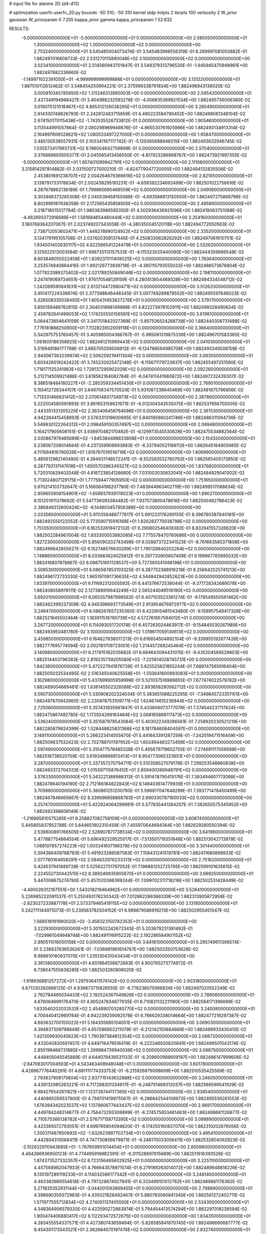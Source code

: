 # input file for alanine 2D (d4-d13)

# optimization
userfn       userfn_2D.py
bounds       -50 310; -50 310
kernel       stdp
initpts      2
iterpts      100
verbosity    2
W_prior      gaussian
W_priorparam 0 7.255
kappa_prior  gamma
kappa_priorparam 1 52.632

RESULTS:
 -5.000000000000000E+01 -5.000000000000000E+01  0.000000000000000E+00       2.585050000000000E+01
  1.300000000000000E+02  1.300000000000000E+02  0.000000000000000E+00       2.753240000000000E+01       3.545485004073474E-01  3.545483998556319E-01       8.269997081050882E-01  1.882497016608733E-02
  2.531270115890048E+02  3.100000000000000E+02  0.000000000000000E+00       3.023410000000000E+01       2.514560943701847E-01  3.548379313796530E-01      -1.945945475949961E+00  1.882497882336660E-02
 -1.149971022391050E+01 -4.999999999999886E+01  0.000000000000000E+00       3.131220000000000E+01       1.887510112612462E-01  3.548454250994221E-01       2.375999338791834E+00  1.882496943136020E-02
  3.005910345785850E+02  1.311246313985003E+00  0.000000000000000E+00       2.045420000000000E+01       2.437349194968427E-01  3.404986232593276E-01      -4.006835369821534E+00  1.882495736006380E-02
  3.019075121018467E+02  4.895312126038295E+01  0.000000000000000E+00       3.260490000000000E+01       2.614330748626793E-01  2.242812483715859E-01       4.480223584790452E+00  1.882498061348104E-02
  2.674150170115438E+02 -1.743535526733812E-01  0.000000000000000E+00       1.905460000000000E+01       3.113544991057864E-01  2.080298969946676E-01      -4.865530761925996E+00  1.882493134913314E-02
  2.164897609328621E+02  1.080533497227000E+01  0.000000000000000E+00       1.958470000000000E+01       3.485130538557931E-01  2.103341167117742E-01      -5.120065688946515E+00  1.882493632946745E-02
  1.535573417993731E+02  6.196004642759699E-01  0.000000000000000E+00       2.570400000000000E+01       3.376869893505377E-01  2.045565413456550E-01      -4.817923286998767E+00  1.882473921997355E-02
 -5.000000000000000E+01  1.957401089942791E+02  0.000000000000000E+00       2.111080000000000E+01       3.315814297814882E-01  2.031500727000210E-01      -4.824779047720005E+00  1.882494132835506E-02
  2.453801691238707E+02  2.004264679366616E+02  0.000000000000000E+00       2.821050000000000E+01       3.138791733178634E-01  2.002438295181231E-01      -4.659392234692499E+00  1.882501022756616E-02
  4.267678862136189E-01  1.799865690469559E+02  0.000000000000000E+00       2.049060000000000E+01       3.303466373285308E-01  2.040539458150088E-01      -4.693588813150550E+00  1.882497275868796E-02
  6.802999187638358E-01  2.172565435858505E+02  0.000000000000000E+00       2.485900000000000E+01       3.218718015517784E-01  1.980383986585350E-01       4.502936436921096E+00  1.882419063751088E-02
 -4.462693372916689E+01  1.581684654480449E+02  0.000000000000000E+00       2.254160000000000E+01       3.180768364207067E-01  2.023749207343058E-01      -4.380350045120118E+00  1.882494772050563E-02
  2.738712053602471E+01  1.448278990124922E+02  0.000000000000000E+00       2.335200000000000E+01       3.134179195105706E-01  2.037620308137445E-01       4.250833062826292E+00  1.882497061610751E-02
  1.934501402630117E+02  4.622566541224479E+01  0.000000000000000E+00       2.532620000000000E+01       3.125022513003584E-01  1.998735113157533E-01      -4.115323025440080E+00  1.882444359886548E-02
  6.603848050022458E+01  1.839237011409025E+02  0.000000000000000E+00       1.760640000000000E+01       3.253574940864416E-01  1.992126773839718E-01      -4.385115793555032E+00  1.882488573676804E-02
  1.077923389373402E+02  2.021789250849046E+02  0.000000000000000E+00       2.198110000000000E+01       3.247419069734651E-01  1.976170548129159E-01       4.280413654469328E+00  1.882494334548712E-02
  1.242069590641631E+02  2.613214472980471E+02  0.000000000000000E+00       3.512620000000000E+01       3.951417224339874E-01  2.377398646448345E-01       5.007749289879502E+00  1.882495597646023E-02
  5.328508335038492E+01  1.805431453827276E+01  0.000000000000000E+00       2.579170000000000E+01       3.850159488782815E-01  2.304031898149988E-01       4.822273978102911E+00  1.882499328490634E-02
  2.456782641499053E+02  1.174255550156581E+02  0.000000000000000E+00       3.619810000000000E+01       5.064473854641059E-01  3.341701842027369E-01      -5.857536524288738E+00  1.882440308731498E-02
  7.776181888250900E+01  7.702823902009118E+01  0.000000000000000E+00       3.366400000000000E+01       5.342975753760457E-01  3.405985004366787E-01      -5.985061319875336E+00  1.882496701583365E-02
  1.061605186358925E+02  1.682461215989443E+02  0.000000000000000E+00       2.041030000000000E+01       5.519949186177798E-01  3.685705059506912E-01      -6.124788564995708E+00  1.882493349508158E-02
  2.943067363239874E+02  2.506259219411304E+02  0.000000000000000E+00       3.093050000000000E+01       5.603426019242422E-01  3.745220025472148E-01      -6.115671179723837E+00  1.882455497251590E-02
  1.718171125241983E+02  1.728137295902029E+02  0.000000000000000E+00       2.092260000000000E+01       5.212714509921486E-01  3.618562164082784E-01      -6.047411441980872E+00  1.882497232439307E-02
  8.388518484180227E+01 -2.285359334451430E+01  0.000000000000000E+00       2.769510000000000E+01       5.155412726344107E-01  3.646706347570524E-01       5.931087238640469E+00  1.882481675796856E-02
  1.713331466631412E+02  2.070614831734973E+02  0.000000000000000E+00       2.387860000000000E+01       5.222504580591993E-01  3.861653159621671E-01      -6.012004343535075E+00  1.882537656705005E-02
  2.443351331305225E+02  2.363406456764086E+01  0.000000000000000E+00       2.361530000000000E+01       4.942284415458993E-01  3.576331319600995E-01       5.840195960241746E+00  1.882486311094736E-02
  5.549930122264312E+01  2.098459100357497E+02  0.000000000000000E+00       2.069480000000000E+01       5.164217905608151E-01  3.936970482170482E-01      -6.129973545530828E+00  1.882475534882564E-02
  2.030867979485689E+02 -1.645384488833808E+01  0.000000000000000E+00       2.154320000000000E+01       5.238567208014684E-01  4.237359906693883E-01      -6.337940521188112E+00  1.882645184905985E-02
  4.117694816790026E+01  1.816767019516719E+02  0.000000000000000E+00       1.806990000000000E+01       5.485612982140480E-01  4.394931748572241E-01      -6.552583532760792E+00  1.882565405173850E-02
  6.287793131147618E+01  1.650570286349327E+02  0.000000000000000E+00       1.837680000000000E+01       5.720310829402048E-01  4.816723854126680E-01       7.031003030832041E+00  1.882484929041302E-02
  5.713024807129175E+01  1.777594477905950E+02  0.000000000000000E+00       1.751650000000000E+01       5.970214103732647E-01  5.166064198207780E-01       7.483944963402719E+00  1.882499517088634E-02
  2.859655908154901E+02 -1.658937939178023E+01  0.000000000000000E+00       1.890270000000000E+01       6.151251911378692E-01  5.547736093384482E-01       7.937573800478616E+00  1.882500492786423E-02
  2.386846312600424E+02 -6.144603457956388E+00  0.000000000000000E+00       2.033560000000000E+01       5.970356488777617E-01  5.991233176269155E-01       8.396790387640181E+00  1.882492550122052E-02
  5.773590715916168E+01  1.826283770038798E+02  0.000000000000000E+00       1.751350000000000E+01       6.162532619472132E-01  6.290802546409382E-01       8.832941557326620E+00  1.882502284967004E-02
  1.933300553882085E+02  7.775578470760686E+00  0.000000000000000E+00       1.827230000000000E+01       5.856090202743498E-01  6.028873722341523E-01      -8.761663585371808E+00  1.882499642855627E-02
  6.152748576630299E+01  1.795128840202264E+02  0.000000000000000E+00       1.748860000000000E+01       6.033683624025812E-01  6.297720905607409E-01       9.199967765995032E+00  1.882416807878867E-02
  6.098751651128537E+00  5.727360541088198E+01  0.000000000000000E+00       3.508530000000000E+01       6.086567853103325E-01  6.387752388916218E-01       9.256642525741213E+00  1.882496172733330E-02
  1.965197091736635E+02  4.544842942852623E+00  0.000000000000000E+00       1.833970000000000E+01       6.111692312005592E-01  6.441376672538044E-01      -9.371728342689078E+00  1.882408058978111E-02
  2.127388916643249E+02  2.565244049516190E+02  0.000000000000000E+00       3.692010000000000E+01       6.065357987998562E-01  6.407103523361274E-01      -9.178549550561462E+00  1.882462399237309E-02
  4.945396693773549E+01  2.913954676972977E+02  0.000000000000000E+00       3.249470000000000E+01       6.088267657235360E-01  6.422905481043480E-01      -9.159957549417328E+00  1.882521645502484E-02
  1.183911518760739E+02  4.572761657594012E+01  0.000000000000000E+00       3.267720000000000E+01       6.114093051720174E-01  6.457263024463917E-01      -9.154845530267989E+00  1.882493950481780E-02
  3.100000000000000E+02  1.018617059130613E+02  0.000000000000000E+00       3.459850000000000E+01       6.164627838017213E-01  6.616654504892104E-01      -9.339955192677426E+00  1.882777695774094E-02
  2.002181709723051E+02  1.214457268245464E+02  0.000000000000000E+00       3.140980000000000E+01       6.217615182035682E-01  6.694643094431015E-01      -9.435204589529803E+00  1.882514403796383E-02
  2.819235739205580E+02 -7.225814028745731E+00  0.000000000000000E+00       1.842360000000000E+01       5.472227941876726E-01  5.625525621855244E-01       7.689747565916404E+00  1.882505032534495E-02
  2.516345040625558E+01 -1.550641600993083E+01  0.000000000000000E+00       3.162980000000000E+01       5.437899905959998E-01  5.521037516989855E-01       7.677474022579782E+00  1.882489004669481E-02
  1.636145502328586E+02  2.893658280562712E+02  0.000000000000000E+00       3.590730000000000E+01       5.330908202324034E-01  5.383651088225295E-01      -7.349845723351101E+00  1.882497870942660E-02
  2.230978753109771E+02  1.624674615236844E+02  0.000000000000000E+00       2.725060000000000E+01       5.357431835961847E-01  5.433606073777076E-01       7.374544237117624E+00  1.882475867492785E-02
  1.172924299183464E+02  3.068185868117473E+02  0.000000000000000E+00       3.536240000000000E+01       5.351587978543084E-01  5.403022349286561E-01       7.258920230521219E+00  1.882280879624399E-02
  1.528448625831366E+02  8.181784608404597E+01  0.000000000000000E+00       3.148110000000000E+01       5.266223414555670E-01  5.441643391287259E-01      -7.242019471516409E+00  1.882509637532423E-02
  2.702788701197952E+02  1.602494483273456E+02  0.000000000000000E+00       2.597490000000000E+01       5.310477576485328E-01  5.465679719652755E-01      -7.274691117059598E+00  1.882516738520709E-02
  3.619348866813413E+01  8.954773065323651E+01  0.000000000000000E+00       3.287050000000000E+01       5.337357270794711E-01  5.510358527079178E-01       7.299253548960838E+00  1.882493372704333E-02
  1.015597115876412E+01  2.659400266948791E+02  0.000000000000000E+00       3.376330000000000E+01       5.343221388988313E-01  5.591478790415176E-01       7.393494607713088E+00  1.882478640194190E-02
  2.712166184822843E+02  8.148403614779939E+01  0.000000000000000E+00       3.705880000000000E+01       5.380861251200790E-01  5.596917047648299E-01       7.393771478450499E+00  1.882467846665667E-02
  8.339696858868783E+01  2.690330787160033E+02  0.000000000000000E+00       3.257470000000000E+01       5.422924064299981E-01  5.577835441384207E-01       7.382650575345952E+00  1.882492398608149E-02
 -1.216995810575285E+01  9.258827082759109E+01  0.000000000000000E+00       3.608740000000000E+01       5.445955837952788E-01  5.644651802310459E-01       7.455970644694364E+00  1.882629260550394E-02
  2.539800891766505E+02  2.528907871738534E+02  0.000000000000000E+00       3.641980000000000E+01       5.477887754864554E-01  5.696492329525017E-01      -7.513501719351648E+00  1.882513042713979E-02
  1.068107857274223E+02  1.003341607198376E+02  0.000000000000000E+00       3.301440000000000E+01       5.394386409788793E-01  5.491923286087563E-01       7.158431241519781E+00  1.882411680898933E-02
  2.077760164858291E+02  2.084832976233313E+02  0.000000000000000E+00       2.751620000000000E+01       5.424537941889728E-01  5.525622751797052E-01       7.196881252725795E+00  1.882599101635615E-02
  2.224552730442515E+02  8.389249935905670E+01  0.000000000000000E+00       3.669250000000000E+01       5.447008675274780E-01  5.457020388369244E-01       7.099702311718216E+00  1.882502531428449E-02
 -4.490026312167551E+00  1.543318219464982E+01  0.000000000000000E+00       3.526410000000000E+01       5.226985222091537E-01  5.250493176230342E-01       7.012882286366339E+00  1.882313905872958E-02
 -2.823027233887178E+01  2.573379465419115E+02  0.000000000000000E+00       3.131850000000000E+01       5.242711144975073E-01  5.239563782504152E-01       6.989879586919213E+00  1.882502955451047E-02
  1.568518191990020E+02 -3.456323150782353E+01  0.000000000000000E+00       3.222930000000000E+01       5.301502242672343E-01  5.203679231381492E-01      -7.029961049948748E+00  1.882491116915222E-02
  2.192286564901152E+02  2.890511016050158E+02  0.000000000000000E+00       3.641810000000000E+01       5.295749611399574E-01  5.238837636536261E-01      -7.036881961614767E+00  1.882503350753628E-02
  9.989610160937070E+01  1.235130431043434E+01  0.000000000000000E+00       3.361380000000000E+01       4.651964556672663E-01  4.900795273774972E-01       6.738047555838285E+00  1.882503260806020E-02
 -1.918936881257272E+01  1.297936411574142E+02  0.000000000000000E+00       2.903180000000000E+01       4.671330282686125E-01  4.936873715826555E-01      -6.776238075996834E+00  1.882497020552249E-02
  2.762784485034433E+02  2.192524367049826E+02  0.000000000000000E+00       2.786060000000000E+01       4.676064699176470E-01  4.905247834677935E-01       6.710831132211180E+00  1.882564171396699E-02
  1.633540202033533E+02  2.454890703285770E+02  0.000000000000000E+00       3.240080000000000E+01       4.700440412969784E-01  4.942239259082578E-01       6.766629338014664E+00  1.882477218297387E-02
  4.683632700155022E+01  5.184305685104051E+01  0.000000000000000E+00       3.069030000000000E+01       4.394937309798649E-01  4.657086802211079E-01      -6.212142155684669E+00  1.882489933430410E-02
  1.421309930045623E+02  1.790397384812354E+02  0.000000000000000E+00       2.066720000000000E+01       4.433040830597457E-01  4.649716479516419E-01      -6.222346920820841E+00  1.882499501043174E-02
  2.855198466731885E+02  1.269984739940036E+02  0.000000000000000E+00       3.098750000000000E+01       4.448405045545889E-01  4.644078438531133E-01      -6.208600988609197E+00  1.882496147999606E-02
 -2.647063017004593E+01  4.543463408948048E+01  0.000000000000000E+00       3.601780000000000E+01       4.426967776440291E-01  4.681111774333753E-01      -6.215926879098699E+00  1.882510535425569E-02
  2.793837906175604E+02  2.837715143632888E+02  0.000000000000000E+00       3.246050000000000E+01       4.439132985263221E-01  4.717268301334917E-01      -6.248751469312037E+00  1.882566569541929E-02
  6.984276542611821E+01  1.123738744117365E+02  0.000000000000000E+00       2.938540000000000E+01       4.440865059537900E-01  4.759701419975567E-01      -6.286642544108972E+00  1.882495536261553E-02
  1.676394342023537E+02  1.137980677443437E+02  0.000000000000000E+00       2.969170000000000E+01       4.449784248314677E-01  4.756473293308899E-01      -6.274575853461463E+00  1.882498681126877E-02
  4.710575366138782E+01  2.576717158713395E+02  0.000000000000000E+00       3.098890000000000E+01       4.423365072793051E-01  4.699765904094620E-01      -6.174255160837070E+00  1.882310202676056E-02
  1.200311487850692E+02 -1.632623997702734E+01  0.000000000000000E+00       3.495410000000000E+01       4.442804313068411E-01  4.747730856679871E-01      -6.248170033056411E+00  1.882532804062823E-02
 -2.102632970943685E+01 -1.767659951014454E+01  0.000000000000000E+00       2.850980000000000E+01       4.464266936950123E-01  4.774495919982391E-01      -6.311528897615689E+00  1.882511616393526E-02
  1.874373527332357E+02  8.723156465602925E+01  0.000000000000000E+00       3.225110000000000E+01       4.457568982047933E-01  4.766643578971574E-01       6.279189263014072E+00  1.882489948818226E-02
  8.135197289119233E+01  4.114032566177342E+01  0.000000000000000E+00       3.248140000000000E+01       4.463383989554618E-01  4.797329674927941E-01       6.333499151012762E+00  1.882489861176362E-02
  5.271835352931144E+01 -3.044001093869455E+01  0.000000000000000E+00       2.798890000000000E+01       4.398690359372983E-01  4.435021828492467E-01       5.880783060841340E+00  1.882561272402711E-02
  1.571977555712834E+02  4.274051137405550E+01  0.000000000000000E+00       2.534300000000000E+01       4.348364906579320E-01  4.422590272863974E-01       5.794454413574294E+00  1.882297018239594E-02
  1.900474406880417E+02  6.112293472572675E+00  0.000000000000000E+00       1.834350000000000E+01       4.383455554337571E-01  4.427380743659494E-01      -5.826585841870745E+00  1.882496690687777E-02
  9.454301173543521E+01  2.362684670197476E+02  0.000000000000000E+00       2.832740000000000E+01       4.374517083252977E-01  4.384971053454272E-01      -5.754607864632595E+00  1.882311303683750E-02
 -3.733933619176299E+01  2.252402211887928E+02  0.000000000000000E+00       2.576610000000000E+01       4.377114513011490E-01  4.404870122560741E-01      -5.761627047355687E+00  1.882450938811536E-02
  1.388795784272264E+02  2.251974400982073E+02  0.000000000000000E+00       2.788570000000000E+01       4.396001601703433E-01  4.417715253517678E-01      -5.780513483255024E+00  1.882496432553793E-02
  1.624956235973351E+02  1.460803183251664E+02  0.000000000000000E+00       2.379650000000000E+01       4.392744311087166E-01  4.434181155585325E-01       5.781152920358025E+00  1.882505656898454E-02
  2.330595547661655E+02  2.290961713303948E+02  0.000000000000000E+00       3.364760000000000E+01       4.391095874635032E-01  4.426062122925812E-01       5.744168183611744E+00  1.882409268764040E-02
  1.895371584909043E+02  2.985245129490636E+02  0.000000000000000E+00       3.381970000000000E+01       4.407737392780023E-01  4.437774459373202E-01      -5.761236388454631E+00  1.882502825090859E-02
  2.215523422160719E+01 -4.913363055998087E+01  0.000000000000000E+00       3.371370000000000E+01       4.360404566256084E-01  4.414445452364655E-01       5.673728191241707E+00  1.882497244339644E-02
  9.552974309333977E+01  1.319133265535847E+02  0.000000000000000E+00       2.640460000000000E+01       4.376075573983272E-01  4.424465588268317E-01      -5.688051748417276E+00  1.882494115013073E-02
  8.162035557694600E+01 -5.000000000000000E+01  0.000000000000000E+00       3.049930000000000E+01       4.328312056794061E-01  4.269864974895062E-01       5.545003930203096E+00  1.882497163423608E-02
  3.100000000000000E+02  7.321106125312613E+01  0.000000000000000E+00       3.611760000000000E+01       4.326516740684544E-01  4.297401727048967E-01       5.557251021258153E+00  1.882534075155260E-02
  1.313112407195900E+01  1.123947469086903E+02  0.000000000000000E+00       3.172860000000000E+01       4.332422347702587E-01  4.318153432407016E-01      -5.576537081856065E+00  1.882525560629474E-02
  2.468043804262662E+02  6.088376023518880E+01  0.000000000000000E+00       3.464040000000000E+01       4.341777647330788E-01  4.333436783338845E-01      -5.591326112221237E+00  1.882482579297145E-02
  2.405132548036588E+01  2.846560308930017E+01  0.000000000000000E+00       2.986590000000000E+01       4.162496688545391E-01  4.145392133753587E-01       5.339321948918014E+00  1.882512574608063E-02
  2.844449338613803E+02  1.835246163435564E+02  0.000000000000000E+00       2.251700000000000E+01       4.173936664837348E-01  4.159407928057937E-01       5.354919188854620E+00  1.882546832916605E-02
  2.154015721506470E+01  2.373843052888793E+02  0.000000000000000E+00       2.864530000000000E+01       4.171066656874189E-01  4.169566682570793E-01       5.353235336876835E+00  1.882487178336200E-02
 -3.843875219656368E+01  2.826151478744249E+02  0.000000000000000E+00       3.091450000000000E+01       4.168668899246956E-01  4.198718168062442E-01       5.371974116914988E+00  1.882494374076104E-02
  1.944688854100856E+02  1.517755681682185E+02  0.000000000000000E+00       2.510710000000000E+01       4.187076782634790E-01  4.203229033991138E-01       5.384825093194800E+00  1.882531617233755E-02
  1.857238599049041E+02  2.700183833788855E+02  0.000000000000000E+00       3.583780000000000E+01       4.214019895809047E-01  4.178984977031966E-01      -5.372632329615087E+00  1.882448041623769E-02